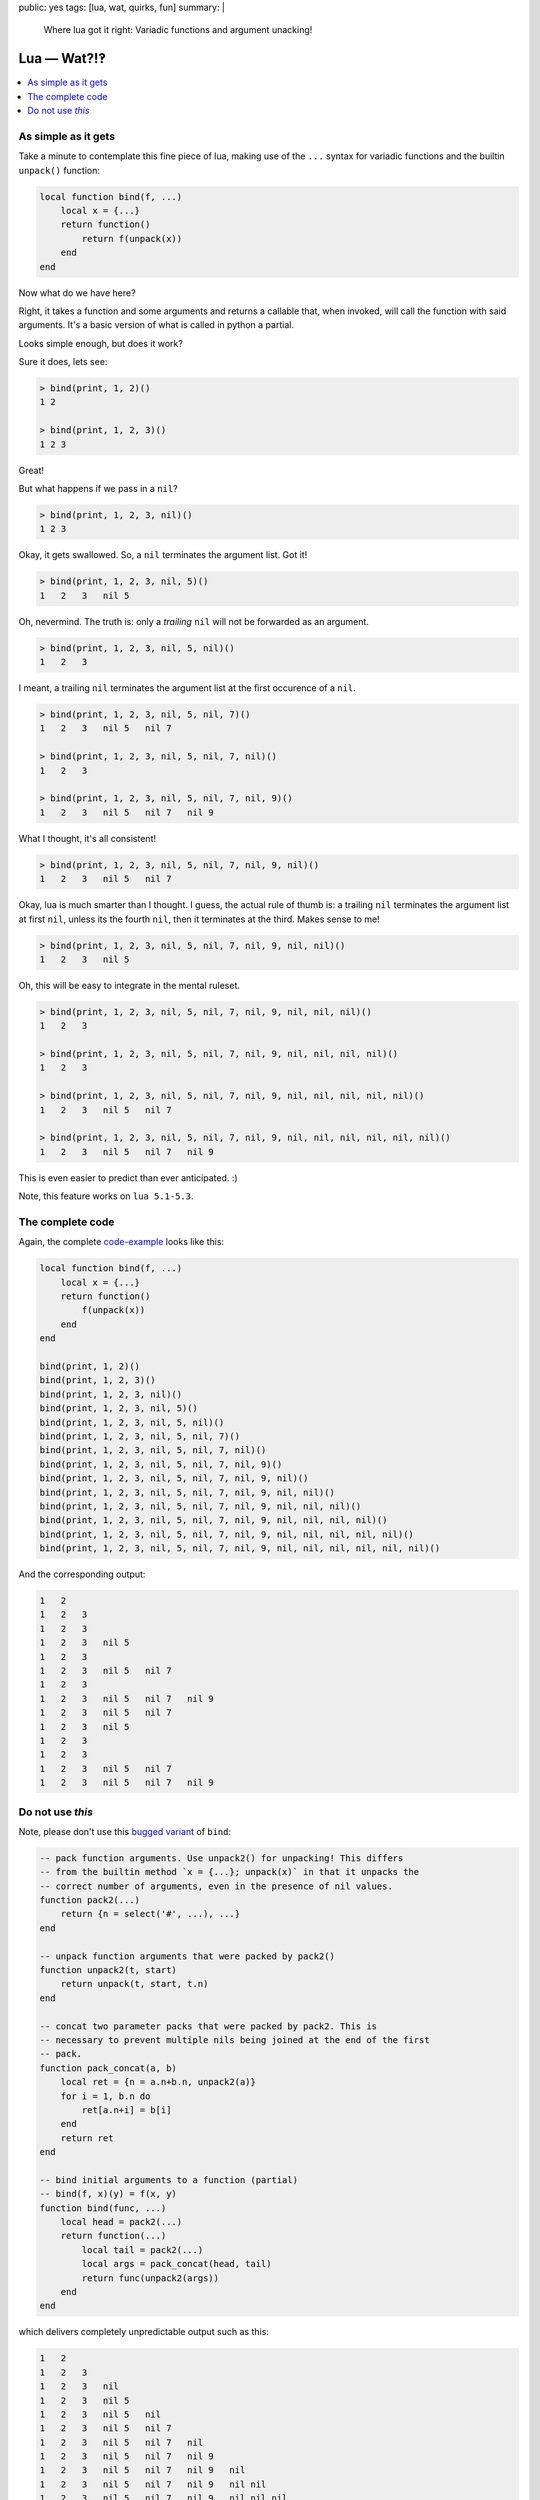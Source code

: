 public: yes
tags: [lua, wat, quirks, fun]
summary: |
  Where lua got it right: Variadic functions and argument unacking!

Lua — Wat?!‽
============

.. contents:: :local:

As simple as it gets
--------------------

Take a minute to contemplate this fine piece of lua, making use of the ``...``
syntax for variadic functions and the builtin ``unpack()`` function:

.. code-block:: lua

    local function bind(f, ...)
        local x = {...}
        return function()
            return f(unpack(x))
        end
    end

Now what do we have here?

Right, it takes a function and some arguments and returns a callable that,
when invoked, will call the function with said arguments. It's a basic version
of what is called in python a partial.

Looks simple enough, but does it work?

Sure it does, lets see:

.. code-block:: lua

    > bind(print, 1, 2)()
    1 2

    > bind(print, 1, 2, 3)()
    1 2 3

Great!

But what happens if we pass in a ``nil``?

.. code-block:: lua

    > bind(print, 1, 2, 3, nil)()
    1 2 3

Okay, it gets swallowed. So, a ``nil`` terminates the argument list. Got it!

.. code-block:: lua

    > bind(print, 1, 2, 3, nil, 5)()
    1   2   3   nil 5

Oh, nevermind. The truth is: only a *trailing* ``nil`` will not be forwarded
as an argument.

.. code-block:: lua

    > bind(print, 1, 2, 3, nil, 5, nil)()
    1   2   3

I meant, a trailing ``nil`` terminates the argument list at the first
occurence of a ``nil``.

.. code-block:: lua

    > bind(print, 1, 2, 3, nil, 5, nil, 7)()
    1   2   3   nil 5   nil 7

    > bind(print, 1, 2, 3, nil, 5, nil, 7, nil)()
    1   2   3

    > bind(print, 1, 2, 3, nil, 5, nil, 7, nil, 9)()
    1   2   3   nil 5   nil 7   nil 9

What I thought, it's all consistent!

.. code-block:: lua

    > bind(print, 1, 2, 3, nil, 5, nil, 7, nil, 9, nil)()
    1   2   3   nil 5   nil 7

Okay, lua is much smarter than I thought. I guess, the actual rule of thumb
is: a trailing ``nil`` terminates the argument list at first ``nil``, unless
its the fourth ``nil``, then it terminates at the third. Makes sense to me!

.. code-block:: lua

    > bind(print, 1, 2, 3, nil, 5, nil, 7, nil, 9, nil, nil)()
    1   2   3   nil 5

Oh, this will be easy to integrate in the mental ruleset.

.. code-block:: lua

    > bind(print, 1, 2, 3, nil, 5, nil, 7, nil, 9, nil, nil, nil)()
    1   2   3

    > bind(print, 1, 2, 3, nil, 5, nil, 7, nil, 9, nil, nil, nil, nil)()
    1   2   3

    > bind(print, 1, 2, 3, nil, 5, nil, 7, nil, 9, nil, nil, nil, nil, nil)()
    1   2   3   nil 5   nil 7

    > bind(print, 1, 2, 3, nil, 5, nil, 7, nil, 9, nil, nil, nil, nil, nil, nil)()
    1   2   3   nil 5   nil 7   nil 9

This is even easier to predict than ever anticipated. :)

Note, this feature works on ``lua 5.1-5.3``.

The complete code
-----------------

Again, the complete code-example_ looks like this:

.. _code-example: ../LUAWAT.lua

.. code-block:: lua

    local function bind(f, ...)
        local x = {...}
        return function()
            f(unpack(x))
        end
    end

    bind(print, 1, 2)()
    bind(print, 1, 2, 3)()
    bind(print, 1, 2, 3, nil)()
    bind(print, 1, 2, 3, nil, 5)()
    bind(print, 1, 2, 3, nil, 5, nil)()
    bind(print, 1, 2, 3, nil, 5, nil, 7)()
    bind(print, 1, 2, 3, nil, 5, nil, 7, nil)()
    bind(print, 1, 2, 3, nil, 5, nil, 7, nil, 9)()
    bind(print, 1, 2, 3, nil, 5, nil, 7, nil, 9, nil)()
    bind(print, 1, 2, 3, nil, 5, nil, 7, nil, 9, nil, nil)()
    bind(print, 1, 2, 3, nil, 5, nil, 7, nil, 9, nil, nil, nil)()
    bind(print, 1, 2, 3, nil, 5, nil, 7, nil, 9, nil, nil, nil, nil)()
    bind(print, 1, 2, 3, nil, 5, nil, 7, nil, 9, nil, nil, nil, nil, nil)()
    bind(print, 1, 2, 3, nil, 5, nil, 7, nil, 9, nil, nil, nil, nil, nil, nil)()

And the corresponding output:

.. code-block:: txt

    1   2
    1   2   3
    1   2   3
    1   2   3   nil 5
    1   2   3
    1   2   3   nil 5   nil 7
    1   2   3
    1   2   3   nil 5   nil 7   nil 9
    1   2   3   nil 5   nil 7
    1   2   3   nil 5
    1   2   3
    1   2   3
    1   2   3   nil 5   nil 7
    1   2   3   nil 5   nil 7   nil 9


Do not use *this*
-----------------

Note, please don't use this `bugged variant`_ of ``bind``:

.. _bugged variant: ../bugged_bind.lua

.. code-block:: lua

    -- pack function arguments. Use unpack2() for unpacking! This differs
    -- from the builtin method `x = {...}; unpack(x)` in that it unpacks the
    -- correct number of arguments, even in the presence of nil values.
    function pack2(...)
        return {n = select('#', ...), ...}
    end

    -- unpack function arguments that were packed by pack2()
    function unpack2(t, start)
        return unpack(t, start, t.n)
    end

    -- concat two parameter packs that were packed by pack2. This is
    -- necessary to prevent multiple nils being joined at the end of the first
    -- pack.
    function pack_concat(a, b)
        local ret = {n = a.n+b.n, unpack2(a)}
        for i = 1, b.n do
            ret[a.n+i] = b[i]
        end
        return ret
    end

    -- bind initial arguments to a function (partial)
    -- bind(f, x)(y) = f(x, y)
    function bind(func, ...)
        local head = pack2(...)
        return function(...)
            local tail = pack2(...)
            local args = pack_concat(head, tail)
            return func(unpack2(args))
        end
    end

which delivers completely unpredictable output such as this:

.. code-block:: txt

    1   2
    1   2   3
    1   2   3   nil
    1   2   3   nil 5
    1   2   3   nil 5   nil
    1   2   3   nil 5   nil 7
    1   2   3   nil 5   nil 7   nil
    1   2   3   nil 5   nil 7   nil 9
    1   2   3   nil 5   nil 7   nil 9   nil
    1   2   3   nil 5   nil 7   nil 9   nil nil
    1   2   3   nil 5   nil 7   nil 9   nil nil nil
    1   2   3   nil 5   nil 7   nil 9   nil nil nil nil
    1   2   3   nil 5   nil 7   nil 9   nil nil nil nil nil
    1   2   3   nil 5   nil 7   nil 9   nil nil nil nil nil nil
